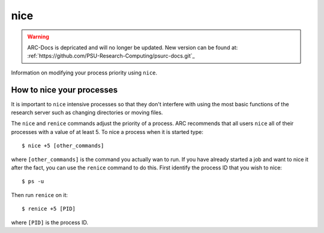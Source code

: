 ****
nice
****

.. warning:: ARC-Docs is depricated and will no longer be updated. New version can be found at: :ref:`https://github.com/PSU-Research-Computing/psurc-docs.git`_


Information on modifying your process priority using ``nice``.

How to nice your processes
==========================

It is important to ``nice`` intensive processes so that they don't interfere with using the most basic functions of the research server such as changing directories or moving files.

The ``nice`` and ``renice`` commands adjust the priority of a process.  ARC recommends that all users ``nice`` all of their processes with a value of at least 5.  To nice a process when it is started type::

    $ nice +5 [other_commands]

where ``[other_commands]`` is the command you actually wan to run.  If you have already started a job and want to nice it after the fact, you can use the ``renice`` command to do this.  First identify the process ID that you wish to nice::

    $ ps -u

Then run ``renice`` on it::

    $ renice +5 [PID]

where ``[PID]`` is the process ID.
